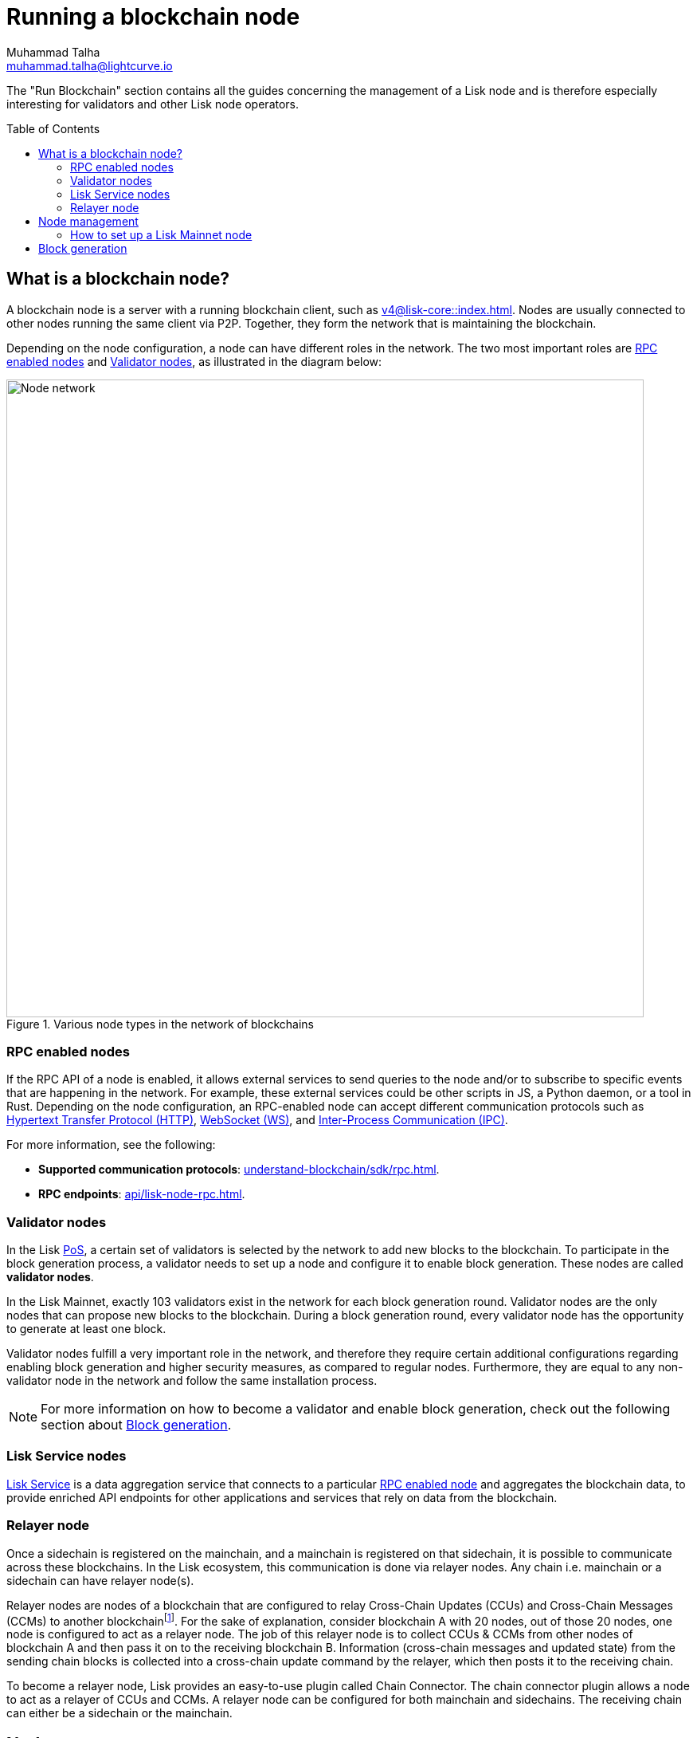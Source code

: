 = Running a blockchain node
Muhammad Talha <muhammad.talha@lightcurve.io>
:toc: preamble
:idprefix:
:idseparator: -
:docs_core: v4@lisk-core::
:docs_sdk: v6lisk-sdk::

:url_faucet: https://testnet-faucet.lisk.com/
:url_observer: https://lisk.observer/delegates
:url_liskscan: https://liskscan.com/delegates
:url_run_reset: run-blockchain/blockchain-reset.adoc
:url_run_logging: run-blockchain/logging.adoc
:url_run_pm2: run-blockchain/process-management.adoc
:url_run_misbehavior: run-blockchain/enabling-misbehavior-report.adoc
:url_run_protection: run-blockchain/non-forging-node-protection.adoc
:url_run_protection_forge: run-blockchain/forging-node-protection.adoc
:url_core: {docs_core}index.adoc
:url_core_setup_npm: {docs_core}setup/npm.adoc
:url_core_setup_binary: {docs_core}setup/binary.adoc
:url_core_setup_snap: {docs_core}setup/snap.adoc
// :url_core_setup_docker: {docs_core}setup/docker.adoc
:url_core_setup_source: {docs_core}setup/source.adoc
:url_glossary_selfstake: glossary.adoc#self-stake
:url_validator_weight: run-blockchain/staking.adoc#validator-weight
:url_protocol_selection: understand-blockchain/lisk-protocol/consensus-algorithm.adoc#delegate_selection
:url_understand_endpoints: api/lisk-node-rpc.adoc
:url_sdk_plugin_http: v6@lisk-sdk::plugins/http-api-plugin.adoc
:url_api_service_http: api/lisk-service-http.adoc
:url_api_service_rpc: api/lisk-service-rpc.adoc
// :url_api_service_pubsub: api/lisk-service-pubsub.adoc
// :url_service_setup_docker_coreconfig: lisk-service::setup/docker.adoc#configuring-lisk-core
// :url_service_setup_docker: lisk-service::setup/docker.adoc
:url_service_setup_source: lisk-service::setup/source.adoc
:url_communication_protocol: understand-blockchain/sdk/rpc.adoc
:url_enable_block_gen: run-blockchain/enable-block-generation.adoc
:url_validator: run-blockchain/become-a-validator.adoc
:url_pos: intro/how-blockchain-works.adoc#proof-of-stake
:url_staking: run-blockchain/staking.adoc
// :url_enabling_misbehavior: run-blockchain/enabling-misbehavior-report.adoc
// :url_account: run-blockchain/account-management.adoc
// TODO: Check - The account-management page does not seem to be updated yet in the run-blockchain nav bar. In addition, it appears that the account-management page needs to be updated. Uncomment this hyperlink once the Account page is updated.

//  URLs
:url_github_lisk_service: https://github.com/LiskHQ/lisk-service
:url_wiki_ipc: https://en.wikipedia.org/wiki/Inter-process_communication
:url_websocket: https://en.wikipedia.org/wiki/WebSocket
:url_wiki_http_protocol: https://en.wikipedia.org/wiki/Hypertext_Transfer_Protocol
:url_lip45: https://github.com/LiskHQ/lips/blob/main/proposals/lip-0045.md
:url_lip53: https://github.com/LiskHQ/lips/blob/main/proposals/lip-0053.md


:fn_lips: footnote:witness[For more information about interoperability and cross-chain update mechanism, check out {url_lip45}[LIP 0045^] and {url_lip53}[LIP 0053^].]


// :url_p2p: https://lisk.com/documentation/lisk-docs/lisk-sdk/v6/references/typedoc/modules/_liskhq_lisk_p2p.html
// TODO: The older P2P link above was pointing to SDKv5, and it is now updated and commented out at the moment, as it is linked to a later version of Typedocs for Lisk elements/P2P. So once the beta version is rolled out we can uncomment this link above.

The "Run Blockchain" section contains all the guides concerning the management of a Lisk node and is therefore especially interesting for validators and other Lisk node operators.

== What is a blockchain node?

A blockchain node is a server with a running blockchain client, such as xref:{url_core}[].
Nodes are usually connected to other nodes running the same client via P2P.
// TODO: (See above comment on P2P) - Add in P2P link {url_p2p}[P2P^].
Together, they form the network that is maintaining the blockchain.

Depending on the node configuration, a node can have different roles in the network.
The two most important roles are <<RPC enabled nodes>> and <<Validator nodes>>, as illustrated in the diagram below:

.Various node types in the network of blockchains
image::run-blockchain/node-service-network.png[Node network, 800]

=== RPC enabled nodes

// === Protecting non-validator nodes

// Opening a node's API to the public exposes the node to certain attacks, and it is recommended to protect the node accordingly, in order to ensure the node keeps running stable.

// For more information, see the guide xref:{url_run_protection}[].


If the RPC API of a node is enabled, it allows external services to send queries to the node and/or to subscribe to specific events that are happening in the network.
For example, these external services could be other scripts in JS, a Python daemon, or a tool in Rust.
Depending on the node configuration, an RPC-enabled node can accept different communication protocols such as {url_wiki_http_protocol}[Hypertext Transfer Protocol (HTTP)^], {url_websocket}[WebSocket (WS)^], and  {url_wiki_ipc}[Inter-Process Communication (IPC)^].

For more information, see the following:

* *Supported communication protocols*: xref:{url_communication_protocol}[].
* *RPC endpoints*: xref:{url_understand_endpoints}[].
// * *HTTP API*: xref:{url_sdk_plugin_http}[]

=== Validator nodes

//TODO: Add link to Lisk PoS explanation, once it is available
In the Lisk xref:{url_pos}[PoS], a certain set of validators is selected by the network to add new blocks to the blockchain.
To participate in the block generation process, a validator needs to set up a node and configure it to enable block generation.
These nodes are called *validator nodes*.

In the Lisk Mainnet, exactly 103 validators exist in the network for each block generation round.
Validator nodes are the only nodes that can propose new blocks to the blockchain.
During a block generation round, every validator node has the opportunity to generate at least one block.

Validator nodes fulfill a very important role in the network, and therefore they require certain additional configurations regarding enabling block generation and higher security measures, as compared to regular nodes.
Furthermore, they are equal to any non-validator node in the network and follow the same installation process.

NOTE: For more information on how to become a validator and enable block generation, check out the following section about <<block-generation>>.

////
=== Block Generation in the Testnet

Anyone can start block generation in the Lisk Testnet, thanks to the the {url_faucet}[Lisk Testnet faucet^], where users can request free Testnet LSK tokens.
The Lisk Testnet is the perfect network for users who want to test out how the block generation process works, or validators who want to test certain block generation setups before implementing them for their Mainnet validator.

IMPORTANT: The Testnet LSK do not hold any intrinsic value, as the Lisk Testnet is a network purely for testing purposes.
They can *never* be exchanged to real LSK tokens from the Lisk Mainnet.

=== Block Generation in the Mainnet

If you consider gaining an active validator position on the Lisk Mainnet, please be aware that the Lisk PoS requires to xref:{url_glossary_selfstake}[self stake] with a certain amount of your own tokens.
Therefore, a certain self-investment is required for every validator who wishes to participate in the block generation process.
////

// ==== Earning rewards as standby validator

// With in each block generation round, two additional validators outside the top 103 are chosen randomly to gain an active validator spot for that particular round.
// This gives validators who don't have enough staking weights a chance to profit from block generation awards as well.

// The random selection of the two standby validators is proportional to their individual staking weight, meaning validators with higher staking weight have a higher chance of getting selected.
// See xref:{url_protocol_selection}[Validator selection] for more information.

// === Protecting forging nodes
// To keep the network healthy, and to not miss any block rewards, it is recommended to implement certain security measures to protect the forging node against attacks and/or failures.

// For more information, see the guide xref:{url_run_protection_forge}[].

=== Lisk Service nodes

{url_github_lisk_service}[Lisk Service^] is a data aggregation service that connects to a particular <<rpc-enabled-nodes,RPC enabled node>> and aggregates the blockchain data, to provide enriched API endpoints for other applications and services that rely on data from the blockchain.

//TODO: Check this, update it so that it will be ready to add in when the NWs are available
// === How to configure a blockchain node for Lisk Service

// To connect successfully to a blockchain node with Lisk Service, it is necessary to configure the node accordingly, by enabling the RPC API.

// See the section xref:{url_service_setup_docker_coreconfig}[Configuring Lisk Core] of the Lisk Service setup guide for a concrete example of how to configure Lisk Core so that Lisk Service can connect to it.

// === How to set up a Lisk Service node

// To set up Lisk Core, choose a distribution and follow the respective setup guide:

// * *Docker:* xref:{url_service_setup_docker}[]
// * *Source code:* xref:{url_service_setup_source}[]

//TODO: Check this, update it so that it will be ready to add in when the NWs are available
// no APIs available yet for new version
// === APIs

// The following APIs can be enabled in a Lisk Service node:

// * *HTTP API*: xref:{url_api_service_http}[]
// * *RPC WS API*: xref:{url_api_service_rpc}[]
// * *Public/Subscribe API*: xref:{url_api_service_pubsub}[]

// Further guides for node operators

// * xref:{url_run_logging}[Managing logs]
// * xref:{url_run_reset}[Resetting and snapshotting the blockchain]


=== Relayer node
Once a sidechain is registered on the mainchain, and a mainchain is registered on that sidechain, it is possible to communicate across these blockchains.
In the Lisk ecosystem, this communication is done via relayer nodes.
Any chain i.e. mainchain or a sidechain can have relayer node(s).

Relayer nodes are nodes of a blockchain that are configured to relay Cross-Chain Updates (CCUs) and Cross-Chain Messages (CCMs) to another blockchain{fn_lips}.
For the sake of explanation, consider blockchain A with 20 nodes, out of those 20 nodes, one node is configured to act as a relayer node.
The job of this relayer node is to collect CCUs & CCMs from other nodes of blockchain A and then pass it on to the receiving blockchain B.
Information (cross-chain messages and updated state) from the sending chain blocks is collected into a cross-chain update command by the relayer, which then posts it to the receiving chain.

To become a relayer node, Lisk provides an easy-to-use plugin called Chain Connector.
The chain connector plugin allows a node to act as a relayer of CCUs and CCMs.
A relayer node can be configured for both mainchain and sidechains.
The receiving chain can either be a sidechain or the mainchain.

== Node management

Related guides::

* xref:{url_run_pm2}[]

=== How to set up a Lisk Mainnet node

Lisk Core is the blockchain client that maintains the Lisk Mainnet.

To set up Lisk Core, choose a distribution and follow the respective setup guide:

* *NPM:* xref:{url_core_setup_npm}[]
* *Binary:* xref:{url_core_setup_binary}[]
* *Snap:* xref:{url_core_setup_snap}[]
// * *Docker:* xref:{url_core_setup_docker}[]
* *Source code:* xref:{url_core_setup_source}[]

== Block generation

Related guides::

* xref:{url_validator}[]
* xref:{url_enable_block_gen}[]
* xref:{url_staking}[]

If you are intending to generate blocks for the first time, it is highly recommended to first check out the dedicated guide: xref:{url_validator}[How to become a validator].
Furthermore, to acquire a secure validator spot for a block generation round, it is necessary for a validator to be one of the top 103 validators with the most xref:{url_validator_weight}[validator weight] in the network.
To view the currently required thresholds for entering the top 103, check the validator weights of the currently active 103 validators, for example, in one of the public Lisk network explorers:

* *Lisk Observer:* {url_observer}[^]
* *Lisk Scan:* {url_liskscan}[^]

////
== Report Misbehavior plugin

The "Report Misbehavior" plugin is a useful tool that is designed to provide the node operators with the option to report any suspicious or malicious activity.
In essence, it is a mechanism that allows the reporting of any fraudulent activities/transactions, misbehavior, security issues, and possible congestion that may impede and impact the security and stability of the network.
Furthermore, once implemented it provides automatic detection of delegate misbehavior and informs the running node.

For further in-depth information and how to set up the "Report Misbehavior" plugin, please see the following guide: xref:{url_enabling_misbehavior}[Enabling report misbehavior] in this section.
////
